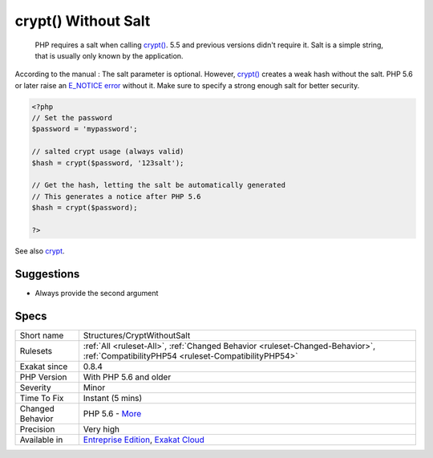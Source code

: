 .. _structures-cryptwithoutsalt:

.. _crypt()-without-salt:

crypt() Without Salt
++++++++++++++++++++

  PHP requires a salt when calling `crypt() <https://www.php.net/crypt>`_. 5.5 and previous versions didn't require it. Salt is a simple string, that is usually only known by the application.

According to the manual : The salt parameter is optional. However, `crypt() <https://www.php.net/crypt>`_ creates a weak hash without the salt. PHP 5.6 or later raise an `E_NOTICE <https://www.php.net/E_NOTICE>`_ `error <https://www.php.net/error>`_ without it. Make sure to specify a strong enough salt for better security.


.. code-block:: php
   
   <?php
   // Set the password
   $password = 'mypassword';
   
   // salted crypt usage (always valid)
   $hash = crypt($password, '123salt');
   
   // Get the hash, letting the salt be automatically generated
   // This generates a notice after PHP 5.6
   $hash = crypt($password);
   
   ?>

See also `crypt <http://www.php.net/crypt>`_.


Suggestions
___________

* Always provide the second argument




Specs
_____

+------------------+--------------------------------------------------------------------------------------------------------------------------------------+
| Short name       | Structures/CryptWithoutSalt                                                                                                          |
+------------------+--------------------------------------------------------------------------------------------------------------------------------------+
| Rulesets         | :ref:`All <ruleset-All>`, :ref:`Changed Behavior <ruleset-Changed-Behavior>`, :ref:`CompatibilityPHP54 <ruleset-CompatibilityPHP54>` |
+------------------+--------------------------------------------------------------------------------------------------------------------------------------+
| Exakat since     | 0.8.4                                                                                                                                |
+------------------+--------------------------------------------------------------------------------------------------------------------------------------+
| PHP Version      | With PHP 5.6 and older                                                                                                               |
+------------------+--------------------------------------------------------------------------------------------------------------------------------------+
| Severity         | Minor                                                                                                                                |
+------------------+--------------------------------------------------------------------------------------------------------------------------------------+
| Time To Fix      | Instant (5 mins)                                                                                                                     |
+------------------+--------------------------------------------------------------------------------------------------------------------------------------+
| Changed Behavior | PHP 5.6 - `More <https://php-changed-behaviors.readthedocs.io/en/latest/behavior/.html>`__                                           |
+------------------+--------------------------------------------------------------------------------------------------------------------------------------+
| Precision        | Very high                                                                                                                            |
+------------------+--------------------------------------------------------------------------------------------------------------------------------------+
| Available in     | `Entreprise Edition <https://www.exakat.io/entreprise-edition>`_, `Exakat Cloud <https://www.exakat.io/exakat-cloud/>`_              |
+------------------+--------------------------------------------------------------------------------------------------------------------------------------+


